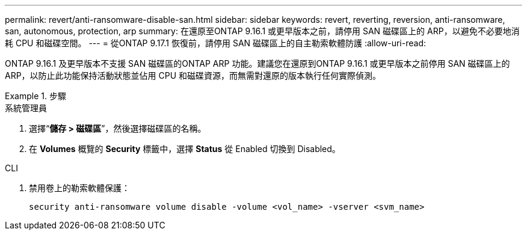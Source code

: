 ---
permalink: revert/anti-ransomware-disable-san.html 
sidebar: sidebar 
keywords: revert, reverting, reversion, anti-ransomware, san, autonomous, protection, arp 
summary: 在還原至ONTAP 9.16.1 或更早版本之前，請停用 SAN 磁碟區上的 ARP，以避免不必要地消耗 CPU 和磁碟空間。 
---
= 從ONTAP 9.17.1 恢復前，請停用 SAN 磁碟區上的自主勒索軟體防護
:allow-uri-read: 


[role="lead"]
ONTAP 9.16.1 及更早版本不支援 SAN 磁碟區的ONTAP ARP 功能。建議您在還原到ONTAP 9.16.1 或更早版本之前停用 SAN 磁碟區上的 ARP，以防止此功能保持活動狀態並佔用 CPU 和磁碟資源，而無需對還原的版本執行任何實際偵測。

.步驟
[role="tabbed-block"]
====
.系統管理員
--
. 選擇“*儲存 > 磁碟區*”，然後選擇磁碟區的名稱。
. 在 *Volumes* 概覽的 *Security* 標籤中，選擇 *Status* 從 Enabled 切換到 Disabled。


--
.CLI
--
. 禁用卷上的勒索軟體保護：
+
[source, cli]
----
security anti-ransomware volume disable -volume <vol_name> -vserver <svm_name>
----


--
====